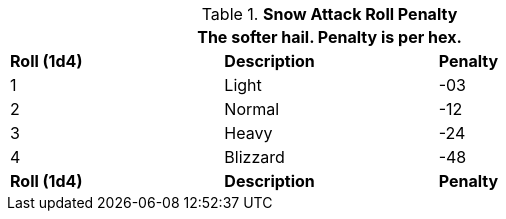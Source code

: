 // Table 35.7 Snow To Hit Roll Penalty
.*Snow Attack Roll Penalty*
[width="75%",cols="3*^",frame="all", stripes="even"]
|===
3+<|The softer hail. Penalty is per hex.

s|Roll (1d4)
s|Description
s|Penalty

|1
|Light
|-03

|2
|Normal
|-12

|3
|Heavy
|-24

|4
|Blizzard
|-48

s|Roll (1d4)
s|Description
s|Penalty
|===
